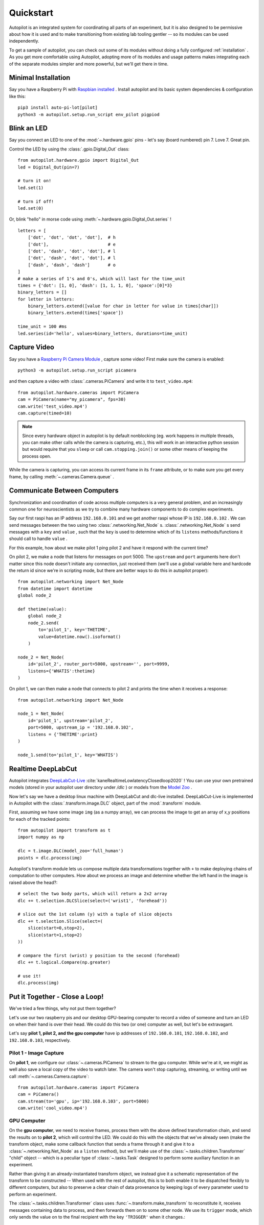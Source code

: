 .. _quickstart:

Quickstart
***********

Autopilot is an integrated system for coordinating all parts of an experiment, but it is also designed to be permissive
about how it is used and to make transitioning from existing lab tooling gentler -- so its modules can be used independently.

To get a sample of autopilot, you can check out some of its modules without doing a fully configured :ref:`installation` .
As you get more comfortable using Autopilot, adopting more of its modules and usage patterns makes integrating each of the
separate modules simpler and more powerful, but we'll get there in time.

Minimal Installation
====================

Say you have a Raspberry Pi with `Raspbian installed <https://www.raspberrypi.org/documentation/installation/installing-images/README.md>`_ .
Install autopilot and its basic system dependencies & configuration like this::

    pip3 install auto-pi-lot[pilot]
    python3 -m autopilot.setup.run_script env_pilot pigpiod

Blink an LED
============

Say you connect an LED to one of the :mod:`~.hardware.gpio` pins - let's say (board numbered) pin 7. Love 7. Great pin.

Control the LED by using the :class:`.gpio.Digital_Out` class::

    from autopilot.hardware.gpio import Digital_Out
    led = Digital_Out(pin=7)

    # turn it on!
    led.set(1)

    # turn if off!
    led.set(0)

Or, blink "hello" in morse code using :meth:`~.hardware.gpio.Digital_Out.series` !

::

    letters = [
        ['dot', 'dot', 'dot', 'dot'],  # h
        ['dot'],                       # e
        ['dot', 'dash', 'dot', 'dot'], # l
        ['dot', 'dash', 'dot', 'dot'], # l
        ['dash', 'dash', 'dash']       # o
    ]
    # make a series of 1's and 0's, which will last for the time_unit
    times = {'dot': [1, 0], 'dash': [1, 1, 1, 0], 'space':[0]*3}
    binary_letters = []
    for letter in letters:
        binary_letters.extend([value for char in letter for value in times[char]])
        binary_letters.extend(times['space'])

    time_unit = 100 #ms
    led.series(id='hello', values=binary_letters, durations=time_unit)

Capture Video
=============

Say you have a `Raspberry Pi Camera Module <https://www.raspberrypi.org/products/camera-module-v2/>`_ , capture some
video! First make sure the camera is enabled::

    python3 -m autopilot.setup.run_script picamera

and then capture a video with :class:`.cameras.PiCamera` and write it to ``test_video.mp4``::

    from autopilot.hardware.cameras import PiCamera
    cam = PiCamera(name="my_picamera", fps=30)
    cam.write('test_video.mp4')
    cam.capture(timed=10)

.. note::

    Since every hardware object in autopilot is by default nonblocking (eg. work happens in multiple threads, you can
    make other calls while the camera is capturing, etc.), this will work in an interactive python session but would require
    that you ``sleep`` or call ``cam.stopping.join()`` or some other means of keeping the process open.

While the camera is capturing, you can access its current frame in its ``frame`` attribute, or to make sure you get
every frame, by calling :meth:`~.cameras.Camera.queue` .

Communicate Between Computers
=============================

Synchronization and coordination of code across multiple computers is a very general problem, and an increasingly
common one for neuroscientists as we try to combine many hardware components to do complex experiments.

Say our first raspi has an IP address ``192.168.0.101`` and we get another raspi whose IP is ``192.168.0.102`` . We can
send messages between the two using two :class:`.networking.Net_Node` s. :class:`.networking.Net_Node` s send messages with
a ``key`` and ``value`` , such that the ``key`` is used to determine which of its ``listens`` methods/functions it should
call to handle ``value`` .

For this example, how about we make pilot 1 ping pilot 2 and have it respond with the current time?

On pilot 2, we make a node that listens for messages on port 5000. The ``upstream`` and ``port`` arguments here
don't matter since this node doesn't initiate any connection, just received them (we'll use a global variable here and hardcode
the return id since we're in scripting mode, but there are better ways to do this in autopilot proper)::

    from autopilot.networking import Net_Node
    from datetime import datetime
    global node_2

    def thetime(value):
        global node_2
        node_2.send(
            to='pilot_1', key='THETIME',
            value=datetime.now().isoformat()
        )

    node_2 = Net_Node(
        id='pilot_2', router_port=5000, upstream='', port=9999,
        listens={'WHATIS':thetime}
    )

On pilot 1, we can then make a node that connects to pilot 2 and prints the time when it receives a response::

    from autopilot.networking import Net_Node

    node_1 = Net_Node(
        id='pilot_1', upstream='pilot_2',
        port=5000, upstream_ip = '192.168.0.102',
        listens = {'THETIME':print}
    )

    node_1.send(to='pilot_1', key='WHATIS')

Realtime DeepLabCut
======================

Autopilot integrates `DeepLabCut-Live <https://github.com/DeepLabCut/DeepLabCut-live/>`_ :cite:`kaneRealtimeLowlatencyClosedloop2020` !
You can use your own pretrained models (stored in your autopilot user directory under `/dlc` ) or models from the
`Model Zoo <http://www.mackenziemathislab.org/dlc-modelzoo>`_ .

Now let's say we have a desktop linux machine with DeepLabCut and dlc-live installed. DeepLabCut-Live is implemented
in Autopilot with the :class:`.transform.image.DLC` object, part of the :mod:`.transform` module.

First, assuming we have some image ``img`` (as a numpy array), we can process the image to get an array of x,y positions for
each of the tracked points::

    from autopilot import transform as t
    import numpy as np

    dlc = t.image.DLC(model_zoo='full_human')
    points = dlc.process(img)

Autopilot's transform module lets us compose multiple data transformations together with ``+`` to make deploying chains of computation
to other computers. How about we process an image and determine whether the left hand in the image is raised above the head?::

    # select the two body parts, which will return a 2x2 array
    dlc += t.selection.DLCSlice(select=('wrist1', 'forehead'))

    # slice out the 1st column (y) with a tuple of slice objects
    dlc += t.selection.Slice(select=(
        slice(start=0,stop=2),
        slice(start=1,stop=2)
    ))

    # compare the first (wrist) y position to the second (forehead)
    dlc += t.logical.Compare(np.greater)

    # use it!
    dlc.process(img)

Put it Together - Close a Loop!
===============================

We've tried a few things, why not put them together?

Let's use our two raspberry pis and our desktop GPU-bearing computer to record a video of someone and
turn an LED on when their hand is over their head. We could do this two (or one) computer as well, but let's be extravagant.

Let's say **pilot 1, pilot 2, and the gpu computer** have ip addresses of ``192.168.0.101``, ``192.168.0.102``, and ``192.168.0.103``,
respectively.

Pilot 1 - Image Capture
------------------------

On **pilot 1**, we configure our :class:`~.cameras.PiCamera` to stream to the gpu computer. While we're at it, we might as well
also save a local copy of the video to watch later. The camera won't stop capturing, streaming, or writing until we call
:meth:`~.cameras.Camera.capture`::

    from autopilot.hardware.cameras import PiCamera
    cam = PiCamera()
    cam.stream(to='gpu', ip='192.168.0.103', port=5000)
    cam.write('cool_video.mp4')

GPU Computer
--------------

On the **gpu computer**, we need to receive frames, process them with the above defined transformation chain, and
send the results on to **pilot 2**, which will control the LED. We could do this with the objects that we've already seen
(make the transform object, make some callback function that sends a frame through it and give it to a :class:`~.networking.Net_Node`
as a ``listen`` method), but we'll make use of the :class:`~.tasks.children.Transformer` "child" object -- which is
a peculiar type of :class:`~.tasks.Task` designed to perform some auxiliary function in an experiment.

Rather than giving it an already-instantiated transform object, we instead give it a schematic representation of
the transform to be constructed -- When used with the rest of autopilot, this is to both enable it to be dispatched
flexibly to different computers, but also to preserve a clear chain of data provenance by keeping logs of every parameter
used to perform an experiment.

The :class:`~.tasks.children.Transformer` class uses :func:`~.transform.make_transform` to reconstitute it, receives
messages containing data to process, and then forwards them on to some other node. We use its
``trigger`` mode, which only sends the value on to the final recipient with the key ``'TRIGGER'`` when it changes.::

    from autopilot.tasks.children import Transformer
    import numpy as np

    transform_description = [
        {
            "transform": "DLC",
            "kwargs": {'model_zoo':'full_human'}
        },
        {
            "transform": "DLCSlice",
            "kwargs": {"select": ("wrist1", "forehead")}
        }
        {
            "transform": "Slice",
            "kwargs": {"select":(
                slice(start=0,stop=2),
                slice(start=1,stop=2)
            )}
        },
        {
            "transform": "Compare",
            "args": [np.greater],
        },
    ]

    transformer = Transformer(
        transform = transform_description
        operation = "trigger",
        node_id = "gpu",
        return_id = 'pilot_2',
        return_ip = '192.168.0.102',
        return_port = 5001,
        return_key = 'TRIGGER',
        router_port = 5000
    )

Pilot 2 - LED
--------------

And finally on **pilot 2** we just write a listen callback to handle the incoming trigger::

    from autopilot.hardware.gpio import Digital_Out
    from autopilot.networking.Net_Node

    global led
    led = Digital_Out(pin=7)

    def led_trigger(value:bool):
        global led
        led.set(value)

    node = Net_Node(
        id='pilot_2', router_port=5001, upstream='', port=9999,
        listens = {'TRIGGER':led_trigger}
    )

There you have it! Just start capturing on **pilot 1**::

    cam.capture()

What Next?
===========

The rest of Autopilot expands on this basic use by providing tools to do the rest of your experiment, and to make
replicable science easy.

* write standardized experimental protocols that consist of multiple :class:`~.tasks.Task` s linked by flexible
  :mod:`~.tasks.graduation` criteria
* extend the library to use your custom hardware, and make your work available to anyone with our :mod:`~.utils.plugins` system
  integrated with the `autopilot wiki <https://wiki.auto-pi-lot.com>`_
* Use our GUI that makes managing many experimental rigs simple from a single computer.

and so on...



